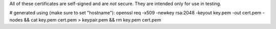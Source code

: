 All of these certificates are self-signed and are *not* secure. They are intended
only for use in testing.

# generated using (make sure to set "hostname"):
openssl req -x509 -newkey rsa:2048 -keyout key.pem -out cert.pem -nodes && cat key.pem cert.pem > keypair.pem && rm key.pem cert.pem
